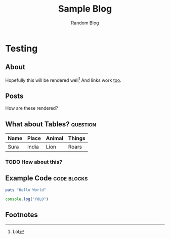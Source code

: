 #+TITLE: Sample Blog
#+SUBTITLE: Random Blog
#+HTML_HEAD: <link rel="stylesheet" type="text/css" href="./styles/style.css"/>
#+HTML_HEAD: <link rel="stylesheet" type="text/css" href="./styles/custom.css"/>
#+OPTIONS: toc:t
#+OPTIONS: num:nil
#+OPTIONS: H:4
#+OPTIONS: ^:nil 
#+OPTIONS: pri:t
#+OPTIONS: html-postamble:nil

* Testing
** About
  Hopefully this will be rendered well[fn:1] 
  And links work [[file:tutorial/index.org][too]].
** Posts
   How are these rendered?
** What about Tables?                                              :question:
  | Name | Place | Animal | Things |
  |------+-------+--------+--------|
  | Sura | India | Lion   | Roars  |
*** TODO How about this?
** Example Code                                                 :code:blocks:
   #+begin_src ruby
     puts "Hello World"
   #+end_src

   #+begin_src javascript
     console.log("YOLO")
   #+end_src
** Footnotes

[fn:1] Lol
